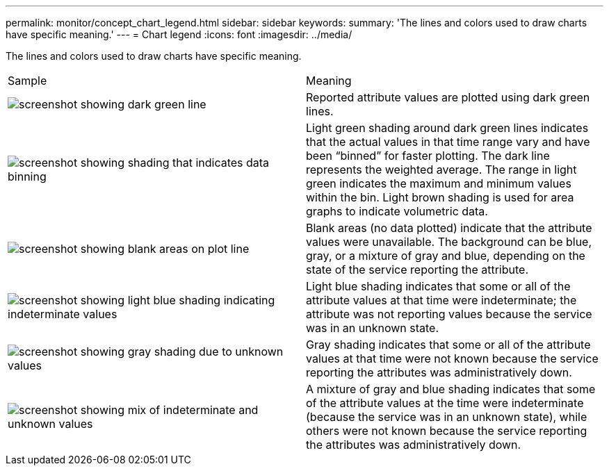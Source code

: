 ---
permalink: monitor/concept_chart_legend.html
sidebar: sidebar
keywords: 
summary: 'The lines and colors used to draw charts have specific meaning.'
---
= Chart legend
:icons: font
:imagesdir: ../media/

[.lead]
The lines and colors used to draw charts have specific meaning.

|===
| Sample| Meaning
a|
image:../media/dark_green_chart_line.gif[screenshot showing dark green line]
a|
Reported attribute values are plotted using dark green lines.
a|
image:../media/light_green_chart_line.gif[screenshot showing shading that indicates data binning]
a|
Light green shading around dark green lines indicates that the actual values in that time range vary and have been "`binned`" for faster plotting. The dark line represents the weighted average. The range in light green indicates the maximum and minimum values within the bin. Light brown shading is used for area graphs to indicate volumetric data.
a|
image:../media/no_data_plotted_chart.gif[screenshot showing blank areas on plot line]
a|
Blank areas (no data plotted) indicate that the attribute values were unavailable. The background can be blue, gray, or a mixture of gray and blue, depending on the state of the service reporting the attribute.
a|
image:../media/light_blue_chart_shading.gif[screenshot showing light blue shading indicating indeterminate values]
a|
Light blue shading indicates that some or all of the attribute values at that time were indeterminate; the attribute was not reporting values because the service was in an unknown state.
a|
image:../media/gray_chart_shading.gif[screenshot showing gray shading due to unknown values]
a|
Gray shading indicates that some or all of the attribute values at that time were not known because the service reporting the attributes was administratively down.
a|
image:../media/gray_blue_chart_shading.gif[screenshot showing mix of indeterminate and unknown values]
a|
A mixture of gray and blue shading indicates that some of the attribute values at the time were indeterminate (because the service was in an unknown state), while others were not known because the service reporting the attributes was administratively down.
|===
